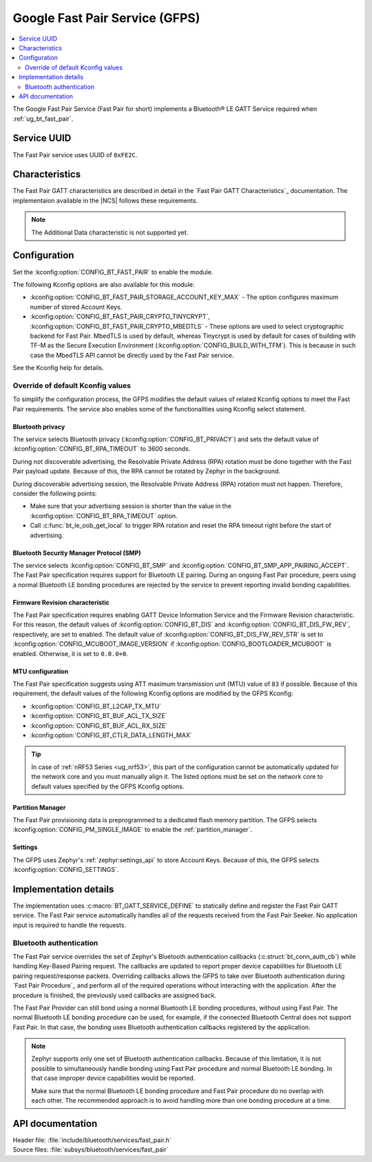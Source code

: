 .. _bt_fast_pair_readme:

Google Fast Pair Service (GFPS)
###############################

.. contents::
   :local:
   :depth: 2

The Google Fast Pair Service (Fast Pair for short) implements a Bluetooth® LE GATT Service required when :ref:`ug_bt_fast_pair`.

Service UUID
************

The Fast Pair service uses UUID of ``0xFE2C``.

Characteristics
***************

The Fast Pair GATT characteristics are described in detail in the `Fast Pair GATT Characteristics`_ documentation.
The implementaion available in the |NCS| follows these requirements.

.. note::
   The Additional Data characteristic is not supported yet.

Configuration
*************

Set the :kconfig:option:`CONFIG_BT_FAST_PAIR` to enable the module.

The following Kconfig options are also available for this module:

* :kconfig:option:`CONFIG_BT_FAST_PAIR_STORAGE_ACCOUNT_KEY_MAX` - The option configures maximum number of stored Account Keys.
* :kconfig:option:`CONFIG_BT_FAST_PAIR_CRYPTO_TINYCRYPT`, :kconfig:option:`CONFIG_BT_FAST_PAIR_CRYPTO_MBEDTLS` - These options are used to select cryptographic backend for Fast Pair.
  MbedTLS is used by default, whereas Tinycrypt is used by default for cases of building with TF-M as the Secure Execution Environment (:kconfig:option:`CONFIG_BUILD_WITH_TFM`).
  This is because in such case the MbedTLS API cannot be directly used by the Fast Pair service.

See the Kconfig help for details.

Override of default Kconfig values
==================================

To simplify the configuration process, the GFPS modifies the default values of related Kconfig options to meet the Fast Pair requirements.
The service also enables some of the functionalities using Kconfig select statement.

Bluetooth privacy
-----------------

The service selects Bluetooth privacy (:kconfig:option:`CONFIG_BT_PRIVACY`) and sets the default value of :kconfig:option:`CONFIG_BT_RPA_TIMEOUT` to 3600 seconds.

During not discoverable advertising, the Resolvable Private Address (RPA) rotation must be done together with the Fast Pair payload update.
Because of this, the RPA cannot be rotated by Zephyr in the background.

During discoverable advertising session, the Resolvable Private Address (RPA) rotation must not happen.
Therefore, consider the following points:

* Make sure that your advertising session is shorter than the value in the :kconfig:option:`CONFIG_BT_RPA_TIMEOUT` option.
* Call :c:func:`bt_le_oob_get_local` to trigger RPA rotation and reset the RPA timeout right before the start of advertising.

Bluetooth Security Manager Protocol (SMP)
-----------------------------------------

The service selects :kconfig:option:`CONFIG_BT_SMP` and :kconfig:option:`CONFIG_BT_SMP_APP_PAIRING_ACCEPT`.
The Fast Pair specification requires support for Bluetooth LE pairing.
During an ongoing Fast Pair procedure, peers using a normal Bluetooth LE bonding procedures are rejected by the service to prevent reporting invalid bonding capabilities.

Firmware Revision characteristic
--------------------------------

The Fast Pair specification requires enabling GATT Device Information Service and the Firmware Revision characteristic.
For this reason, the default values of :kconfig:option:`CONFIG_BT_DIS` and :kconfig:option:`CONFIG_BT_DIS_FW_REV`, respectively, are set to enabled.
The default value of :kconfig:option:`CONFIG_BT_DIS_FW_REV_STR` is set to :kconfig:option:`CONFIG_MCUBOOT_IMAGE_VERSION` if :kconfig:option:`CONFIG_BOOTLOADER_MCUBOOT` is enabled.
Otherwise, it is set to ``0.0.0+0``.

MTU configuration
-----------------

The Fast Pair specification suggests using ATT maximum transmission unit (MTU) value of ``83`` if possible.
Because of this requirement, the default values of the following Kconfig options are modified by the GFPS Kconfig:

* :kconfig:option:`CONFIG_BT_L2CAP_TX_MTU`
* :kconfig:option:`CONFIG_BT_BUF_ACL_TX_SIZE`
* :kconfig:option:`CONFIG_BT_BUF_ACL_RX_SIZE`
* :kconfig:option:`CONFIG_BT_CTLR_DATA_LENGTH_MAX`

.. tip::
   In case of :ref:`nRF53 Series <ug_nrf53>`, this part of the configuration cannot be automatically updated for the network core and you must manually align it.
   The listed options must be set on the network core to default values specified by the GFPS Kconfig options.

Partition Manager
-----------------

The Fast Pair provisioning data is preprogrammed to a dedicated flash memory partition.
The GFPS selects :kconfig:option:`CONFIG_PM_SINGLE_IMAGE` to enable the :ref:`partition_manager`.

Settings
--------

The GFPS uses Zephyr's :ref:`zephyr:settings_api` to store Account Keys.
Because of this, the GFPS selects :kconfig:option:`CONFIG_SETTINGS`.

Implementation details
**********************

The implementation uses :c:macro:`BT_GATT_SERVICE_DEFINE` to statically define and register the Fast Pair GATT service.
The Fast Pair service automatically handles all of the requests received from the Fast Pair Seeker.
No application input is required to handle the requests.

Bluetooth authentication
========================

The Fast Pair service overrides the set of Zephyr's Bluetooth authentication callbacks (:c:struct:`bt_conn_auth_cb`) while handling Key-Based Pairing request.
The callbacks are updated to report proper device capabilities for Bluetooth LE pairing request/response packets.
Overriding callbacks allows the GFPS to take over Bluetooth authentication during `Fast Pair Procedure`_ and perform all of the required operations without interacting with the application.
After the procedure is finished, the previously used callbacks are assigned back.

The Fast Pair Provider can still bond using a normal Bluetooth LE bonding procedures, without using Fast Pair.
The normal Bluetooth LE bonding procedure can be used, for example, if the connected Bluetooth Central does not support Fast Pair.
In that case, the bonding uses Bluetooth authentication callbacks registered by the application.

.. note::
   Zephyr supports only one set of Bluetooth authentication callbacks.
   Because of this limitation, it is not possible to simultaneously handle bonding using Fast Pair procedure and normal Bluetooth LE bonding.
   In that case improper device capabilities would be reported.

   Make sure that the normal Bluetooth LE bonding procedure and Fast Pair procedure do no overlap with each other.
   The recommended approach is to avoid handling more than one bonding procedure at a time.

API documentation
*****************

| Header file: :file:`include/bluetooth/services/fast_pair.h`
| Source files: :file:`subsys/bluetooth/services/fast_pair`

.. doxygengroup:: bt_fast_pair
   :project: nrf
   :members:
